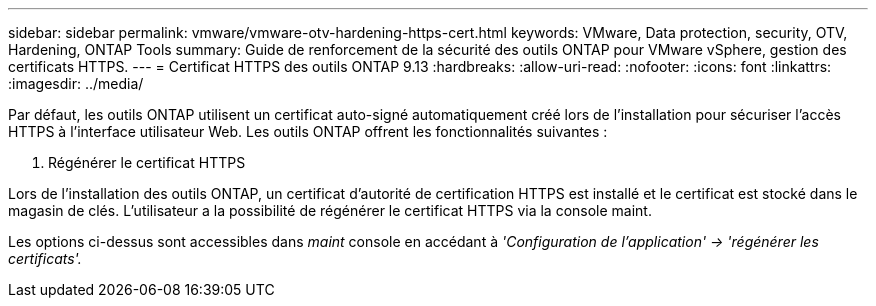 ---
sidebar: sidebar 
permalink: vmware/vmware-otv-hardening-https-cert.html 
keywords: VMware, Data protection, security, OTV, Hardening, ONTAP Tools 
summary: Guide de renforcement de la sécurité des outils ONTAP pour VMware vSphere, gestion des certificats HTTPS. 
---
= Certificat HTTPS des outils ONTAP 9.13
:hardbreaks:
:allow-uri-read: 
:nofooter: 
:icons: font
:linkattrs: 
:imagesdir: ../media/


[role="lead"]
Par défaut, les outils ONTAP utilisent un certificat auto-signé automatiquement créé lors de l'installation pour sécuriser l'accès HTTPS à l'interface utilisateur Web. Les outils ONTAP offrent les fonctionnalités suivantes :

. Régénérer le certificat HTTPS


Lors de l'installation des outils ONTAP, un certificat d'autorité de certification HTTPS est installé et le certificat est stocké dans le magasin de clés. L'utilisateur a la possibilité de régénérer le certificat HTTPS via la console maint.

Les options ci-dessus sont accessibles dans _maint_ console en accédant à _'Configuration de l'application' → 'régénérer les certificats'._
